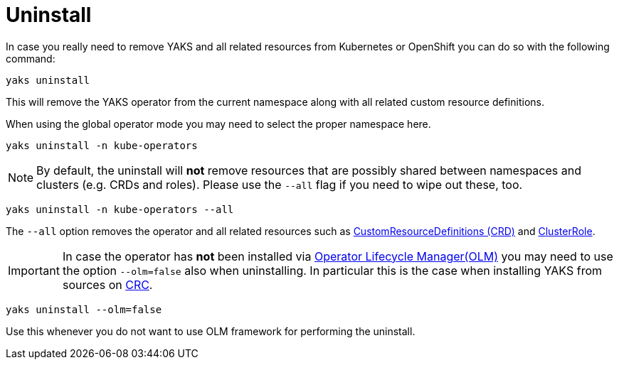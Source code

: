 [[uninstall]]
= Uninstall

In case you really need to remove YAKS and all related resources from Kubernetes or OpenShift you can do so with the
following command:

[source,shell script]
----
yaks uninstall
----

This will remove the YAKS operator from the current namespace along with all related custom resource definitions.

When using the global operator mode you may need to select the proper namespace here.

[source,shell script]
----
yaks uninstall -n kube-operators
----

NOTE: By default, the uninstall will *not* remove resources that are possibly shared between namespaces and clusters (e.g. CRDs and roles).
Please use the `--all` flag if you need to wipe out these, too.

[source,shell script]
----
yaks uninstall -n kube-operators --all
----

The `--all` option removes the operator and all related resources such as https://kubernetes.io/docs/concepts/extend-kubernetes/api-extension/custom-resources[CustomResourceDefinitions (CRD)] and
https://kubernetes.io/docs/reference/access-authn-authz/rbac[ClusterRole].

IMPORTANT: In case the operator has *not* been installed via https://docs.openshift.com/container-platform/4.1/applications/operators/olm-understanding-olm.html[Operator Lifecycle Manager(OLM)] you may need to
use the option `--olm=false` also when uninstalling. In particular this is the case when installing YAKS from sources on https://code-ready.github.io/crc/[CRC].

[source,shell script]
----
yaks uninstall --olm=false
----

Use this whenever you do not want to use OLM framework for performing the uninstall.
